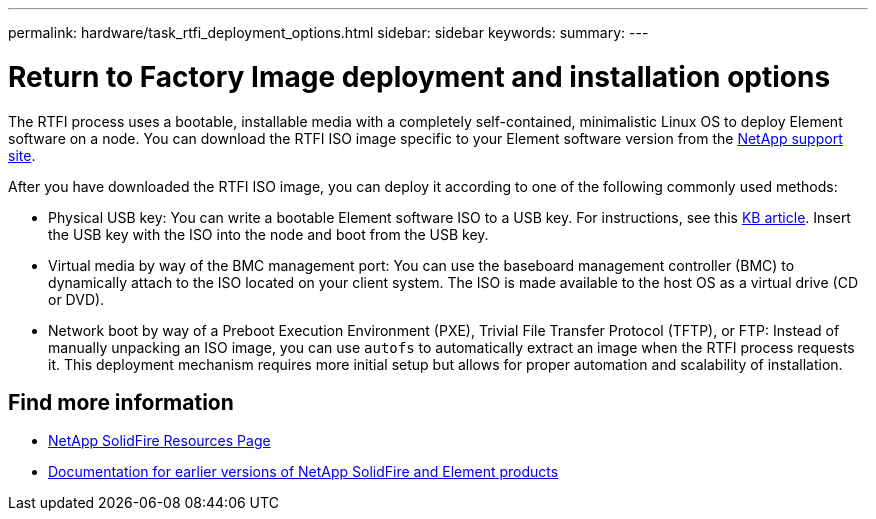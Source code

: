 ---
permalink: hardware/task_rtfi_deployment_options.html
sidebar: sidebar
keywords:
summary:
---

= Return to Factory Image deployment and installation options
:icons: font
:imagesdir: ../media/

[.lead]
The RTFI process uses a bootable, installable media with a completely self-contained, minimalistic Linux OS to deploy Element software on a node. You can download the RTFI ISO image specific to your Element software version from the https://mysupport.netapp.com/site/products/all/details/element-software/downloads-tab[NetApp support site^].

After you have downloaded the RTFI ISO image, you can deploy it according to one of the following commonly used methods:

* Physical USB key: You can write a bootable Element software ISO to a USB key. For instructions, see this https://kb.netapp.com/Advice_and_Troubleshooting/Hybrid_Cloud_Infrastructure/NetApp_HCI/How_to_create_an_RTFI_key_to_re-image_a_SolidFire_storage_node[KB article^]. Insert the USB key with the ISO into the node and boot from the USB key.
* Virtual media by way of the BMC management port: You can use the baseboard management controller (BMC) to dynamically attach to the ISO located on your client system. The ISO is made available to the host OS as a virtual drive (CD or DVD).
* Network boot by way of a Preboot Execution Environment (PXE), Trivial File Transfer Protocol (TFTP), or FTP: Instead of manually unpacking an ISO image, you can use `autofs` to automatically extract an image when the RTFI process requests it. This deployment mechanism requires more initial setup but allows for proper automation and scalability of installation.

== Find more information
* https://www.netapp.com/data-storage/solidfire/documentation/[NetApp SolidFire Resources Page^]
* https://docs.netapp.com/sfe-122/topic/com.netapp.ndc.sfe-vers/GUID-B1944B0E-B335-4E0B-B9F1-E960BF32AE56.html[Documentation for earlier versions of NetApp SolidFire and Element products^]
